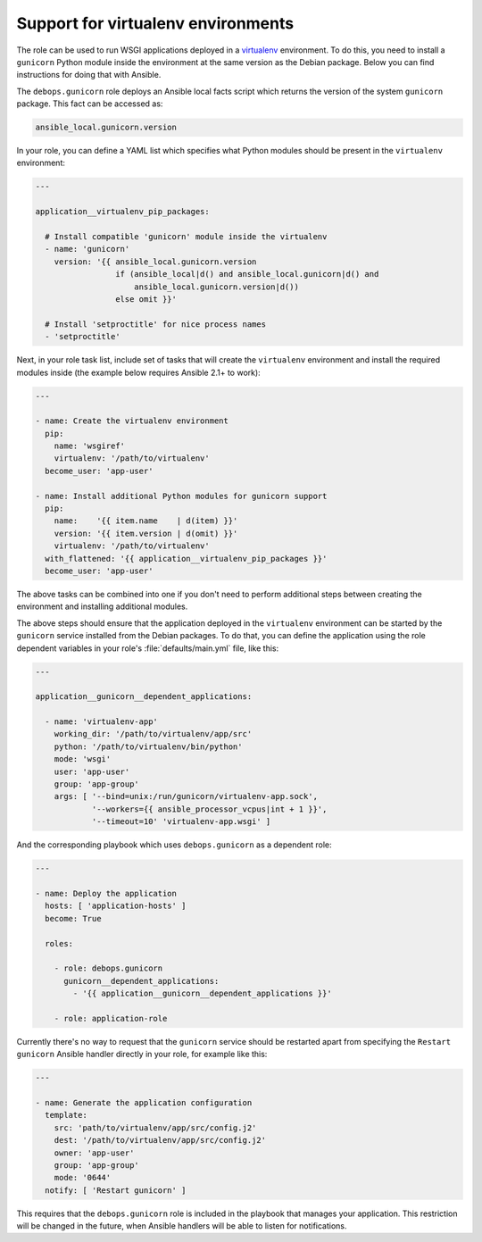 .. _gunicorn__ref_virtualenv_support:

Support for virtualenv environments
===================================

The role can be used to run WSGI applications deployed in a `virtualenv <http://virtualenv.org/>`_
environment. To do this, you need to install a ``gunicorn`` Python module
inside the environment at the same version as the Debian package. Below you can
find instructions for doing that with Ansible.

The ``debops.gunicorn`` role deploys an Ansible local facts script which
returns the version of the system ``gunicorn`` package. This fact can be
accessed as:

.. code-block:: yaml

   ansible_local.gunicorn.version

In your role, you can define a YAML list which specifies what Python modules
should be present in the ``virtualenv`` environment:

.. code-block:: yaml

   ---

   application__virtualenv_pip_packages:

     # Install compatible 'gunicorn' module inside the virtualenv
     - name: 'gunicorn'
       version: '{{ ansible_local.gunicorn.version
                    if (ansible_local|d() and ansible_local.gunicorn|d() and
                        ansible_local.gunicorn.version|d())
                    else omit }}'

     # Install 'setproctitle' for nice process names
     - 'setproctitle'

Next, in your role task list, include set of tasks that will create the
``virtualenv`` environment and install the required modules inside (the example
below requires Ansible 2.1+ to work):

.. code-block:: yaml

   ---

   - name: Create the virtualenv environment
     pip:
       name: 'wsgiref'
       virtualenv: '/path/to/virtualenv'
     become_user: 'app-user'

   - name: Install additional Python modules for gunicorn support
     pip:
       name:    '{{ item.name    | d(item) }}'
       version: '{{ item.version | d(omit) }}'
       virtualenv: '/path/to/virtualenv'
     with_flattened: '{{ application__virtualenv_pip_packages }}'
     become_user: 'app-user'

The above tasks can be combined into one if you don't need to perform
additional steps between creating the environment and installing additional
modules.

The above steps should ensure that the application deployed in the
``virtualenv`` environment can be started by the ``gunicorn`` service installed
from the Debian packages. To do that, you can define the application using the
role dependent variables in your role's :file:`defaults/main.yml` file, like this:

.. code-block:: yaml

   ---

   application__gunicorn__dependent_applications:

     - name: 'virtualenv-app'
       working_dir: '/path/to/virtualenv/app/src'
       python: '/path/to/virtualenv/bin/python'
       mode: 'wsgi'
       user: 'app-user'
       group: 'app-group'
       args: [ '--bind=unix:/run/gunicorn/virtualenv-app.sock',
               '--workers={{ ansible_processor_vcpus|int + 1 }}',
               '--timeout=10' 'virtualenv-app.wsgi' ]

And the corresponding playbook which uses ``debops.gunicorn`` as a dependent
role:

.. code-block:: yaml

   ---

   - name: Deploy the application
     hosts: [ 'application-hosts' ]
     become: True

     roles:

       - role: debops.gunicorn
         gunicorn__dependent_applications:
           - '{{ application__gunicorn__dependent_applications }}'

       - role: application-role

Currently there's no way to request that the ``gunicorn`` service should be
restarted apart from specifying the ``Restart gunicorn`` Ansible handler
directly in your role, for example like this:

.. code-block:: yaml

   ---

   - name: Generate the application configuration
     template:
       src: 'path/to/virtualenv/app/src/config.j2'
       dest: '/path/to/virtualenv/app/src/config.j2'
       owner: 'app-user'
       group: 'app-group'
       mode: '0644'
     notify: [ 'Restart gunicorn' ]

This requires that the ``debops.gunicorn`` role is included in the playbook
that manages your application. This restriction will be changed in the future,
when Ansible handlers will be able to listen for notifications.
